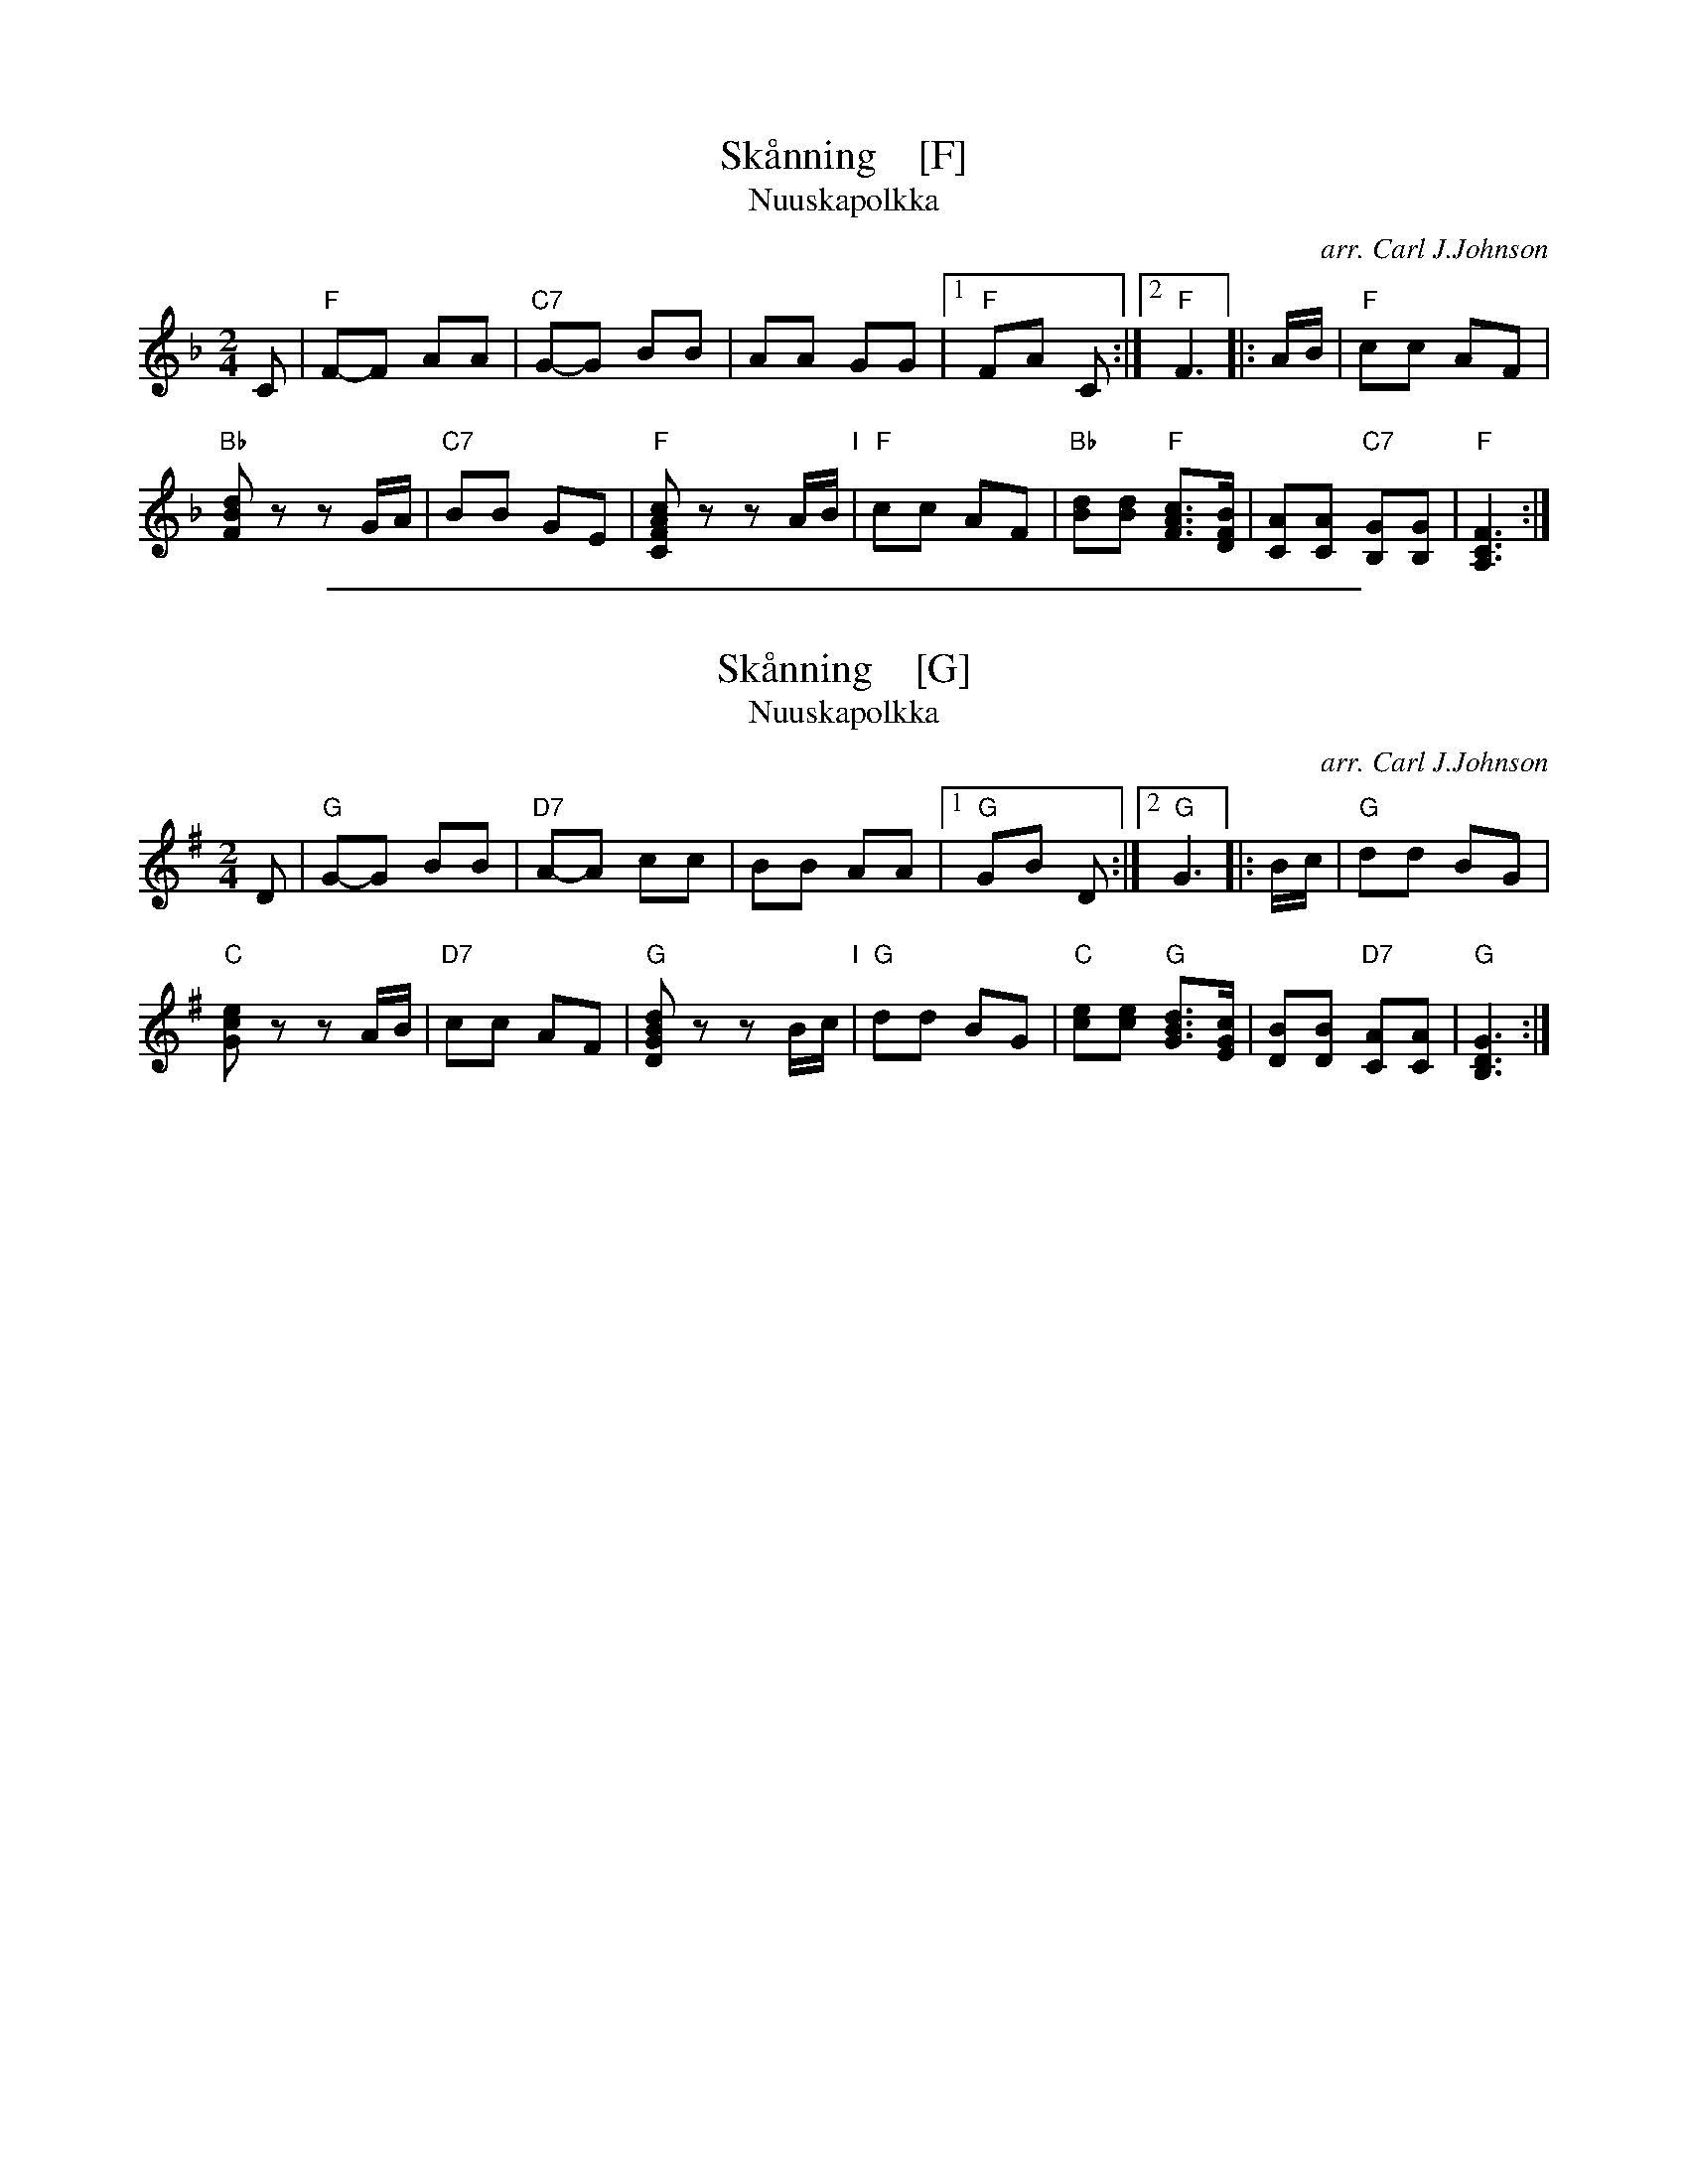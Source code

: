 
X: 1
T: Sk\aanning    [F]
T: Nuuskapolkka
O: arr. Carl J.Johnson
S: Printed page of unknown origin from Marilyn Butler
M: 2/4
L: 1/8
K: F
C |\
"F"F-F AA | "C7"G-G BB | AA GG |\
[1 "F"FA C :|2 "F"F3 |: A/B/ |\
"F"cc AF |
"Bb"[dBF]z zG/A/ |\
"C7"BB GE | "F"[cAFC]z zA/B/ "I"|\
"F"cc AF | "Bb"[dB][dB] "F"[cAF]>[BFD] |\
[AC][AC] "C7"[GB,][GB,] | "F"[F3C3A,3] :|

%%sep 1 1 500

X: 1
T: Sk\aanning    [G]
T: Nuuskapolkka
O: arr. Carl J.Johnson
S: Printed page of unknown origin from Marilyn Butler
M: 2/4
L: 1/8
K: G
D |\
"G"G-G BB | "D7"A-A cc | BB AA |\
[1 "G"GB D :|2 "G"G3 |: B/c/ |\
"G"dd BG |
"C"[ecG]z zA/B/ |\
"D7"cc AF | "G"[dBGD]z zB/c/ "I"|\
"G"dd BG | "C"[ec][ec] "G"[dBG]>[cGE] |\
[BD][BD] "D7"[AC][AC] | "G"[G3D3B,3] :|
